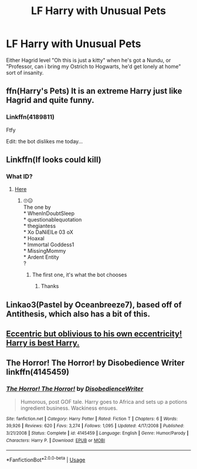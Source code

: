 #+TITLE: LF Harry with Unusual Pets

* LF Harry with Unusual Pets
:PROPERTIES:
:Author: LittenInAScarf
:Score: 13
:DateUnix: 1574535039.0
:DateShort: 2019-Nov-23
:FlairText: Prompt/Request
:END:
Either Hagrid level "Oh this is just a kitty" when he's got a Nundu, or "Professor, can i bring my Ostrich to Hogwarts, he'd get lonely at home" sort of insanity.


** ffn(Harry's Pets) It is an extreme Harry just like Hagrid and quite funny.
:PROPERTIES:
:Author: jasoneill23
:Score: 4
:DateUnix: 1574578086.0
:DateShort: 2019-Nov-24
:END:

*** Linkffn(4189811)

Ftfy

Edit: the bot dislikes me today...
:PROPERTIES:
:Author: ShredofInsanity
:Score: 1
:DateUnix: 1574609597.0
:DateShort: 2019-Nov-24
:END:


** Linkffn(If looks could kill)
:PROPERTIES:
:Author: 15_Redstones
:Score: 3
:DateUnix: 1574599012.0
:DateShort: 2019-Nov-24
:END:

*** What ID?
:PROPERTIES:
:Score: 1
:DateUnix: 1575235933.0
:DateShort: 2019-Dec-02
:END:

**** [[https://lmgtfy.com/?q=if+looks+could+kill+Harry+Potter+site%3Afanfiction.net][Here]]
:PROPERTIES:
:Author: 15_Redstones
:Score: 1
:DateUnix: 1575236827.0
:DateShort: 2019-Dec-02
:END:

***** 🙄😑\\
The one by\\
* WhenInDoubtSleep\\
* questionablequotation\\
* thegiantess\\
* Xo DaNiElLe 03 oX\\
* Hoaxal\\
* Immortal Goddess1\\
* MissingMommy\\
* Ardent Entity\\
?
:PROPERTIES:
:Score: 1
:DateUnix: 1575237976.0
:DateShort: 2019-Dec-02
:END:

****** The first one, it's what the bot chooses
:PROPERTIES:
:Author: 15_Redstones
:Score: 2
:DateUnix: 1575238250.0
:DateShort: 2019-Dec-02
:END:

******* Thanks
:PROPERTIES:
:Score: 1
:DateUnix: 1575238584.0
:DateShort: 2019-Dec-02
:END:


** Linkao3(Pastel by Oceanbreeze7), based off of Antithesis, which also has a bit of this.
:PROPERTIES:
:Author: Shadowclonier
:Score: 2
:DateUnix: 1574613483.0
:DateShort: 2019-Nov-24
:END:


** [[https://i.kym-cdn.com/photos/images/newsfeed/001/443/250/e3b.jpg][Eccentric but oblivious to his own eccentricity! Harry is best Harry.]]
:PROPERTIES:
:Author: DeliSoupItExplodes
:Score: 2
:DateUnix: 1574621479.0
:DateShort: 2019-Nov-24
:END:


** The Horror! The Horror! by Disobedience Writer linkffn(4145459)
:PROPERTIES:
:Author: JennaSayquah
:Score: 1
:DateUnix: 1574743658.0
:DateShort: 2019-Nov-26
:END:

*** [[https://www.fanfiction.net/s/4145459/1/][*/The Horror! The Horror!/*]] by [[https://www.fanfiction.net/u/1228238/DisobedienceWriter][/DisobedienceWriter/]]

#+begin_quote
  Humorous, post GOF tale. Harry goes to Africa and sets up a potions ingredient business. Wackiness ensues.
#+end_quote

^{/Site/:} ^{fanfiction.net} ^{*|*} ^{/Category/:} ^{Harry} ^{Potter} ^{*|*} ^{/Rated/:} ^{Fiction} ^{T} ^{*|*} ^{/Chapters/:} ^{6} ^{*|*} ^{/Words/:} ^{39,926} ^{*|*} ^{/Reviews/:} ^{620} ^{*|*} ^{/Favs/:} ^{3,274} ^{*|*} ^{/Follows/:} ^{1,095} ^{*|*} ^{/Updated/:} ^{4/17/2008} ^{*|*} ^{/Published/:} ^{3/21/2008} ^{*|*} ^{/Status/:} ^{Complete} ^{*|*} ^{/id/:} ^{4145459} ^{*|*} ^{/Language/:} ^{English} ^{*|*} ^{/Genre/:} ^{Humor/Parody} ^{*|*} ^{/Characters/:} ^{Harry} ^{P.} ^{*|*} ^{/Download/:} ^{[[http://www.ff2ebook.com/old/ffn-bot/index.php?id=4145459&source=ff&filetype=epub][EPUB]]} ^{or} ^{[[http://www.ff2ebook.com/old/ffn-bot/index.php?id=4145459&source=ff&filetype=mobi][MOBI]]}

--------------

*FanfictionBot*^{2.0.0-beta} | [[https://github.com/tusing/reddit-ffn-bot/wiki/Usage][Usage]]
:PROPERTIES:
:Author: FanfictionBot
:Score: 1
:DateUnix: 1574743666.0
:DateShort: 2019-Nov-26
:END:
